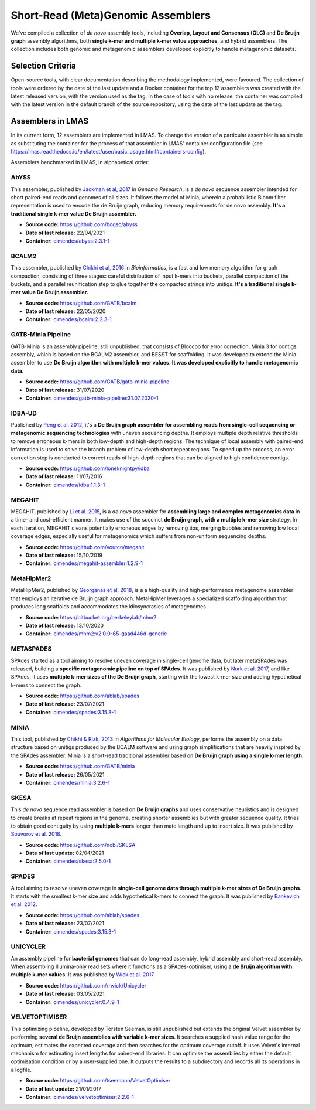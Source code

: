Short-Read (Meta)Genomic Assemblers
===================================

We've compiled a collection of *de novo* assembly tools, including **Overlap, Layout and Consensus (OLC)** 
and **De Bruijn graph** assembly algorithms, both **single k-mer and multiple k-mer value approaches**, and hybrid assemblers.
The collection includes both genomic and metagenomic assemblers developed explicitly to handle metagenomic datasets.

Selection Criteria
-------------------

Open-source tools, with clear documentation describing the methodology implemented, were favoured. 
The collection of tools were ordered by the date of the last update and a Docker container for the top 12 assemblers 
was created with the latest released version, with the version used as the tag. 
In the case of tools with no release, the container was compiled with the latest version in the default branch of the 
source repository, using the date of the last update as the tag.

Assemblers in LMAS
------------------

In its current form, 12 assemblers are implemented in LMAS.
To change the version of a particular assembler is as simple as substituting the container for the process 
of that assembler in LMAS’ container configuration file (see https://lmas.readthedocs.io/en/latest/user/basic_usage.html#containers-config).

Assemblers benchmarked in LMAS, in alphabetical order:

AbYSS
^^^^^^

This assembler, published by `Jackman et al, 2017 <http://doi.org/10.1101/gr.214346.116>`_ in 
*Genome Research*, is a *de novo* sequence assembler intended for short paired-end reads and genomes of all sizes.
It follows the model of Minia, wherein a probabilistic Bloom filter representation is used to encode the de Bruijn 
graph, reducing memory requirements for de novo assembly. **It's a traditional single k-mer value De Bruijn assembler.**

* **Source code:** https://github.com/bcgsc/abyss
* **Date of last release:** 22/04/2021
* **Container:** `cimendes/abyss:2.3.1-1 <https://hub.docker.com/repository/docker/cimendes/abyss>`_ 

BCALM2
^^^^^^

This assembler, published by `Chikhi et al, 2016 <https://academic.oup.com/bioinformatics/article/32/12/i201/2289008>`_ in 
*Bioinformatics*, is a fast and low memory algorithm for graph compaction, consisting of three stages: careful distribution 
of input k-mers into buckets, parallel compaction of the buckets, and a parallel reunification step to glue together 
the compacted strings into unitigs. **It's a traditional single k-mer value De Bruijn assembler.**

* **Source code:** https://github.com/GATB/bcalm
* **Date of last release:** 22/05/2020
* **Container:** `cimendes/bcalm:2.2.3-1 <https://hub.docker.com/repository/docker/cimendes/bcalm>`_ 

GATB-Minia Pipeline
^^^^^^^^^^^^^^^^^^^

GATB-Minia is an assembly pipeline, still unpublished, that consists of Bloocoo for error correction, Minia 3 for contigs 
assembly, which is based on the BCALM2 assembler, and BESST for scaffolding.
It was developed to extend the Minia assembler to use **De Bruijn algorithm with multiple** **k-mer values**.
**It was developed explicitly to handle metagenomic data.**

* **Source code:** https://github.com/GATB/gatb-minia-pipeline
* **Date of last release:** 31/07/2020
* **Container:** `cimendes/gatb-minia-pipeline:31.07.2020-1 <https://hub.docker.com/repository/docker/cimendes/gatb-minia-pipeline>`_

IDBA-UD
^^^^^^^ 

Published by `Peng et al. 2012 <https://academic.oup.com/bioinformatics/article-lookup/doi/10.1093/bioinformatics/bts174>`_, it's 
a **De Bruijn graph assembler for assembling reads from single-cell sequencing or metagenomic sequencing technologies** with 
uneven sequencing depths. It employs multiple depth relative thresholds to remove erroneous k-mers in both low-depth and 
high-depth regions. The technique of local assembly with paired-end information is used to solve the branch problem of 
low-depth short repeat regions. To speed up the process, an error correction step is conducted to correct reads of 
high-depth regions that can be aligned to high confidence contigs.

* **Source code:** https://github.com/loneknightpy/idba
* **Date of last release:** 11/07/2016
* **Container:** `cimendes/idba:1.1.3-1 <https://hub.docker.com/repository/docker/cimendes/idba>`_

MEGAHIT
^^^^^^^

MEGAHIT, published by `Li et al. 2015 <https://academic.oup.com/bioinformatics/article/31/10/1674/177884>`_, is a 
*de novo* assembler for **assembling large and complex metagenomics data** in a time- and cost-efficient manner. 
It makes use of the succinct **de Bruijn graph, with a multiple k-mer size** strategy. In each iteration, MEGAHIT cleans 
potentially erroneous edges by removing tips, merging bubbles and removing low local coverage edges, especially 
useful for metagenomics which suffers from non-uniform sequencing depths.

* **Source code:** https://github.com/voutcn/megahit
* **Date of last release:** 15/10/2019
* **Container:** `cimendes/megahit-assembler:1.2.9-1 <https://hub.docker.com/repository/docker/cimendes/megahit-assembler>`_

MetaHipMer2
^^^^^^^^^^^^

MetaHipMer2, published by `Georganas et al. 2018 <https://doi.org/10.1109/SC.2018.00013>`_, is a 
a high-quality and high-performance metagenome assembler that employs an iterative de Bruijn graph approach. 
MetaHipMer leverages a specialized scaffolding algorithm that produces long scaffolds and accommodates 
the idiosyncrasies of metagenomes.

* **Source code:** https://bitbucket.org/berkeleylab/mhm2
* **Date of last release:** 13/10/2020
* **Container:** `cimendes/mhm2:v2.0.0-65-gaad446d-generic <https://hub.docker.com/repository/docker/cimendes/mhm2>`_

METASPADES
^^^^^^^^^^

SPAdes started as a tool aiming to resolve uneven coverage in single-cell genome data, but later metaSPAdes 
was released, building a **specific metagenomic pipeline on top of SPAdes**. It was published by `Nurk et al. 2017 <https://www.ncbi.nlm.nih.gov/pmc/articles/PMC5411777/>`_, 
and like SPAdes, it uses **multiple k-mer sizes of the De Bruijn graph**, starting with the lowest k-mer size and adding 
hypothetical k-mers to connect the graph.

* **Source code:** https://github.com/ablab/spades
* **Date of last release:** 23/07/2021
* **Container:** `cimendes/spades:3.15.3-1 <https://hub.docker.com/repository/docker/cimendes/spades>`_


MINIA
^^^^^

This tool, published by `Chikhi & Rizk, 2013 <https://almob.biomedcentral.com/articles/10.1186/1748-7188-8-22>`_ in 
*Algorithms for Molecular Biology*, performs the assembly on a data structure based on unitigs produced by the BCALM 
software and using graph simplifications that are heavily inspired by the SPAdes assembler. Minia is a short-read 
traditional assembler based on **De Bruijn graph using a single k-mer length**.

* **Source code:** https://github.com/GATB/minia
* **Date of last release:** 26/05/2021
* **Container:** `cimendes/minia:3.2.6-1 <https://hub.docker.com/repository/docker/cimendes/minia>`_ 

SKESA
^^^^^

This *de novo* sequence read assembler is based on **De Bruijn graphs** and uses conservative heuristics and is designed 
to create breaks at repeat regions in the genome, creating shorter assemblies but with greater sequence quality. It 
tries to obtain good contiguity by using **multiple k-mers** longer than mate length and up to insert size. It was published by 
`Souvorov et al. 2018 <https://genomebiology.biomedcentral.com/articles/10.1186/s13059-018-1540-z>`_. 

* **Source code:** https://github.com/ncbi/SKESA
* **Date of last update:** 02/04/2021
* **Container:** `cimendes/skesa:2.5.0-1 <https://hub.docker.com/repository/docker/cimendes/skesa>`_

SPADES
^^^^^^

A tool aiming to resolve uneven coverage in **single-cell genome data through multiple k-mer sizes of De Bruijn graphs**. 
It starts with the smallest k-mer size and adds hypothetical k-mers to connect the graph. It was published by
`Bankevich et al. 2012 <https://pubmed.ncbi.nlm.nih.gov/22506599/>`_. 

* **Source code:** https://github.com/ablab/spades
* **Date of last release:** 23/07/2021
* **Container:** `cimendes/spades:3.15.3-1 <https://hub.docker.com/repository/docker/cimendes/spades>`_

UNICYCLER
^^^^^^^^^

An assembly pipeline for **bacterial genomes** that can do long-read assembly, hybrid assembly and short-read assembly. 
When assembling Illumina-only read sets where it functions as a SPAdes-optimiser, using a **de Bruijn algorithm with** 
**multiple k-mer values**. It was published by `Wick et al. 2017 <https://journals.plos.org/ploscompbiol/article?id=10.1371/journal.pcbi.1005595>`_.

* **Source code:** https://github.com/rrwick/Unicycler
* **Date of last release:** 03/05/2021
* **Container:** `cimendes/unicycler:0.4.9-1 <https://hub.docker.com/repository/docker/cimendes/unicycler>`_

VELVETOPTIMISER
^^^^^^^^^^^^^^^

This optimizing pipeline, developed by Torsten Seeman, is still unpublished but extends the original Velvet assembler by 
performing **several de Bruijn assemblies with variable k-mer sizes**. It searches a supplied hash value range for the optimum, estimates 
the expected coverage and then searches for the optimum coverage cutoff. It uses Velvet's internal mechanism for estimating 
insert lengths for paired-end libraries. It can optimise the assemblies by either the default optimisation condition or by a 
user-supplied one. It outputs the results to a subdirectory and records all its operations in a logfile.

* **Source code:** https://github.com/tseemann/VelvetOptimiser
* **Date of last update:** 21/01/2017
* **Container:** `cimendes/velvetoptimiser:2.2.6-1 <https://hub.docker.com/repository/docker/cimendes/velvetoptimiser>`_
